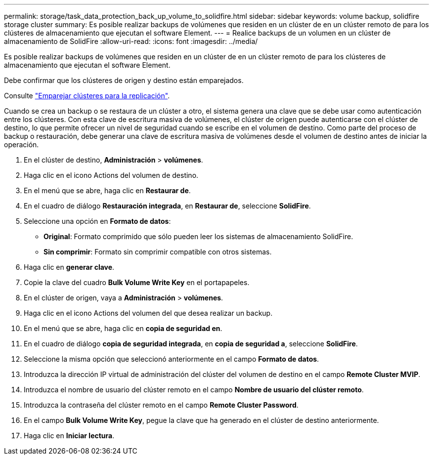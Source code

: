 ---
permalink: storage/task_data_protection_back_up_volume_to_solidfire.html 
sidebar: sidebar 
keywords: volume backup, solidfire storage cluster 
summary: Es posible realizar backups de volúmenes que residen en un clúster de en un clúster remoto de para los clústeres de almacenamiento que ejecutan el software Element. 
---
= Realice backups de un volumen en un clúster de almacenamiento de SolidFire
:allow-uri-read: 
:icons: font
:imagesdir: ../media/


[role="lead"]
Es posible realizar backups de volúmenes que residen en un clúster de en un clúster remoto de para los clústeres de almacenamiento que ejecutan el software Element.

Debe confirmar que los clústeres de origen y destino están emparejados.

Consulte link:task_replication_pair_clusters.html["Emparejar clústeres para la replicación"].

Cuando se crea un backup o se restaura de un clúster a otro, el sistema genera una clave que se debe usar como autenticación entre los clústeres. Con esta clave de escritura masiva de volúmenes, el clúster de origen puede autenticarse con el clúster de destino, lo que permite ofrecer un nivel de seguridad cuando se escribe en el volumen de destino. Como parte del proceso de backup o restauración, debe generar una clave de escritura masiva de volúmenes desde el volumen de destino antes de iniciar la operación.

. En el clúster de destino, *Administración* > *volúmenes*.
. Haga clic en el icono Actions del volumen de destino.
. En el menú que se abre, haga clic en *Restaurar de*.
. En el cuadro de diálogo *Restauración integrada*, en *Restaurar de*, seleccione *SolidFire*.
. Seleccione una opción en *Formato de datos*:
+
** *Original*: Formato comprimido que sólo pueden leer los sistemas de almacenamiento SolidFire.
** *Sin comprimir*: Formato sin comprimir compatible con otros sistemas.


. Haga clic en *generar clave*.
. Copie la clave del cuadro *Bulk Volume Write Key* en el portapapeles.
. En el clúster de origen, vaya a *Administración* > *volúmenes*.
. Haga clic en el icono Actions del volumen del que desea realizar un backup.
. En el menú que se abre, haga clic en *copia de seguridad en*.
. En el cuadro de diálogo *copia de seguridad integrada*, en *copia de seguridad a*, seleccione *SolidFire*.
. Seleccione la misma opción que seleccionó anteriormente en el campo *Formato de datos*.
. Introduzca la dirección IP virtual de administración del clúster del volumen de destino en el campo *Remote Cluster MVIP*.
. Introduzca el nombre de usuario del clúster remoto en el campo *Nombre de usuario del clúster remoto*.
. Introduzca la contraseña del clúster remoto en el campo *Remote Cluster Password*.
. En el campo *Bulk Volume Write Key*, pegue la clave que ha generado en el clúster de destino anteriormente.
. Haga clic en *Iniciar lectura*.

